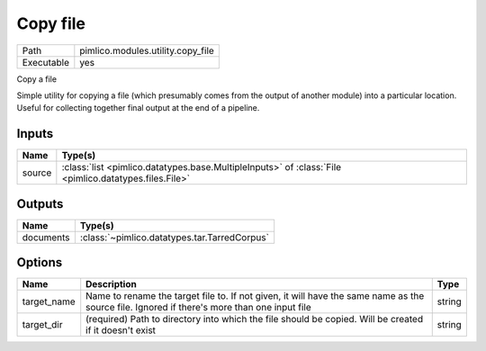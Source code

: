 Copy file
~~~~~~~~~

.. py:module:: pimlico.modules.utility.copy_file

+------------+-----------------------------------+
| Path       | pimlico.modules.utility.copy_file |
+------------+-----------------------------------+
| Executable | yes                               |
+------------+-----------------------------------+

Copy a file

Simple utility for copying a file (which presumably comes from the output of another module) into a particular
location. Useful for collecting together final output at the end of a pipeline.


Inputs
======

+--------+-------------------------------------------------------------------------------------------------------+
| Name   | Type(s)                                                                                               |
+========+=======================================================================================================+
| source | :class:`list <pimlico.datatypes.base.MultipleInputs>` of :class:`File <pimlico.datatypes.files.File>` |
+--------+-------------------------------------------------------------------------------------------------------+

Outputs
=======

+-----------+----------------------------------------------+
| Name      | Type(s)                                      |
+===========+==============================================+
| documents | :class:`~pimlico.datatypes.tar.TarredCorpus` |
+-----------+----------------------------------------------+

Options
=======

+-------------+---------------------------------------------------------------------------------------------------------------------------------------------+--------+
| Name        | Description                                                                                                                                 | Type   |
+=============+=============================================================================================================================================+========+
| target_name | Name to rename the target file to. If not given, it will have the same name as the source file. Ignored if there's more than one input file | string |
+-------------+---------------------------------------------------------------------------------------------------------------------------------------------+--------+
| target_dir  | (required) Path to directory into which the file should be copied. Will be created if it doesn't exist                                      | string |
+-------------+---------------------------------------------------------------------------------------------------------------------------------------------+--------+

